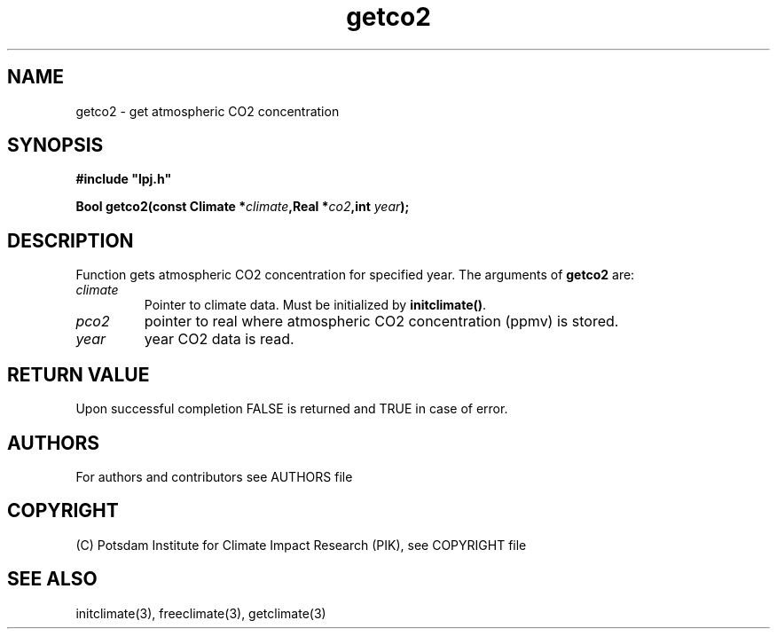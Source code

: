 .TH getco2 3  "version 5.6.21" "LPJmL programmers manual"
.SH NAME
getco2 \- get atmospheric CO2 concentration
.SH SYNOPSIS
.nf
\fB#include "lpj.h"

Bool getco2(const Climate *\fIclimate\fB,Real *\fIco2\fB,int \fI year\fB);\fP

.fi
.SH DESCRIPTION
Function gets atmospheric CO2 concentration  for specified year.
The arguments of \fBgetco2\fP are:
.TP
.I climate
Pointer to climate data. Must be initialized by \fBinitclimate()\fP.
.TP
.I pco2
pointer to real where atmospheric CO2 concentration (ppmv) is stored.
.TP
.I year
year CO2 data is read.
.SH RETURN VALUE
Upon successful completion FALSE is returned and TRUE in case of error.

.SH AUTHORS

For authors and contributors see AUTHORS file

.SH COPYRIGHT

(C) Potsdam Institute for Climate Impact Research (PIK), see COPYRIGHT file

.SH SEE ALSO
initclimate(3), freeclimate(3), getclimate(3) 
